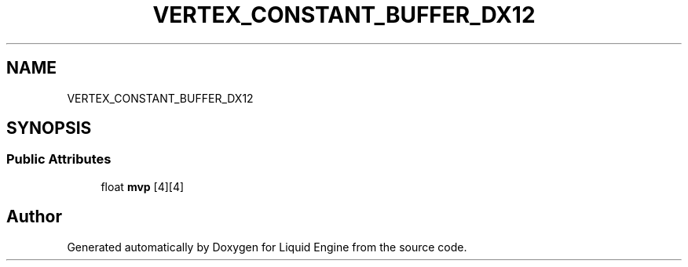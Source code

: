 .TH "VERTEX_CONSTANT_BUFFER_DX12" 3 "Wed Jul 9 2025" "Liquid Engine" \" -*- nroff -*-
.ad l
.nh
.SH NAME
VERTEX_CONSTANT_BUFFER_DX12
.SH SYNOPSIS
.br
.PP
.SS "Public Attributes"

.in +1c
.ti -1c
.RI "float \fBmvp\fP [4][4]"
.br
.in -1c

.SH "Author"
.PP 
Generated automatically by Doxygen for Liquid Engine from the source code\&.
